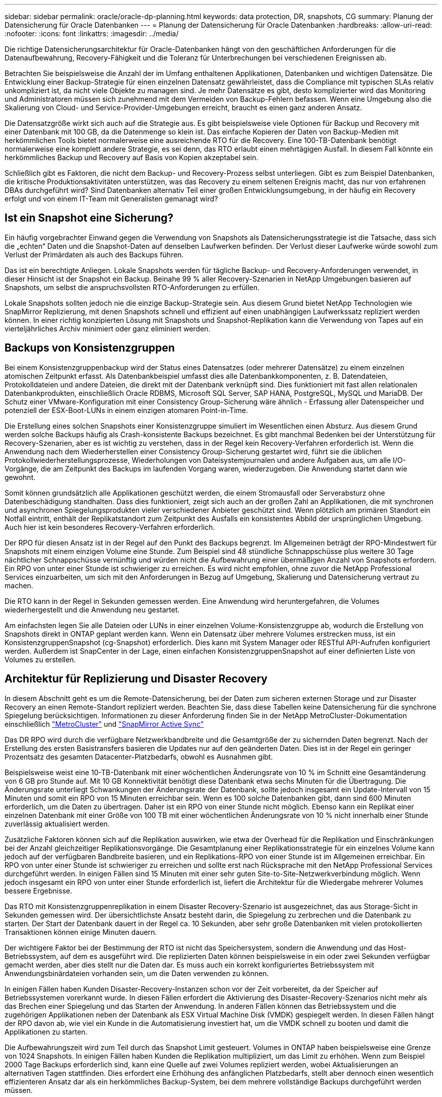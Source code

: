 ---
sidebar: sidebar 
permalink: oracle/oracle-dp-planning.html 
keywords: data protection, DR, snapshots, CG 
summary: Planung der Datensicherung für Oracle Datenbanken 
---
= Planung der Datensicherung für Oracle Datenbanken
:hardbreaks:
:allow-uri-read: 
:nofooter: 
:icons: font
:linkattrs: 
:imagesdir: ../media/


[role="lead"]
Die richtige Datensicherungsarchitektur für Oracle-Datenbanken hängt von den geschäftlichen Anforderungen für die Datenaufbewahrung, Recovery-Fähigkeit und die Toleranz für Unterbrechungen bei verschiedenen Ereignissen ab.

Betrachten Sie beispielsweise die Anzahl der im Umfang enthaltenen Applikationen, Datenbanken und wichtigen Datensätze. Die Entwicklung einer Backup-Strategie für einen einzelnen Datensatz gewährleistet, dass die Compliance mit typischen SLAs relativ unkompliziert ist, da nicht viele Objekte zu managen sind. Je mehr Datensätze es gibt, desto komplizierter wird das Monitoring und Administratoren müssen sich zunehmend mit dem Vermeiden von Backup-Fehlern befassen. Wenn eine Umgebung also die Skalierung von Cloud- und Service-Provider-Umgebungen erreicht, braucht es einen ganz anderen Ansatz.

Die Datensatzgröße wirkt sich auch auf die Strategie aus. Es gibt beispielsweise viele Optionen für Backup und Recovery mit einer Datenbank mit 100 GB, da die Datenmenge so klein ist. Das einfache Kopieren der Daten von Backup-Medien mit herkömmlichen Tools bietet normalerweise eine ausreichende RTO für die Recovery. Eine 100-TB-Datenbank benötigt normalerweise eine komplett andere Strategie, es sei denn, das RTO erlaubt einen mehrtägigen Ausfall. In diesem Fall könnte ein herkömmliches Backup und Recovery auf Basis von Kopien akzeptabel sein.

Schließlich gibt es Faktoren, die nicht dem Backup- und Recovery-Prozess selbst unterliegen. Gibt es zum Beispiel Datenbanken, die kritische Produktionsaktivitäten unterstützen, was das Recovery zu einem seltenen Ereignis macht, das nur von erfahrenen DBAs durchgeführt wird? Sind Datenbanken alternativ Teil einer großen Entwicklungsumgebung, in der häufig ein Recovery erfolgt und von einem IT-Team mit Generalisten gemanagt wird?



== Ist ein Snapshot eine Sicherung?

Ein häufig vorgebrachter Einwand gegen die Verwendung von Snapshots als Datensicherungsstrategie ist die Tatsache, dass sich die „echten“ Daten und die Snapshot-Daten auf denselben Laufwerken befinden. Der Verlust dieser Laufwerke würde sowohl zum Verlust der Primärdaten als auch des Backups führen.

Das ist ein berechtigte Anliegen. Lokale Snapshots werden für tägliche Backup- und Recovery-Anforderungen verwendet, in dieser Hinsicht ist der Snapshot ein Backup. Beinahe 99 % aller Recovery-Szenarien in NetApp Umgebungen basieren auf Snapshots, um selbst die anspruchsvollsten RTO-Anforderungen zu erfüllen.

Lokale Snapshots sollten jedoch nie die einzige Backup-Strategie sein. Aus diesem Grund bietet NetApp Technologien wie SnapMirror Replizierung, mit denen Snapshots schnell und effizient auf einen unabhängigen Laufwerkssatz repliziert werden können. In einer richtig konzipierten Lösung mit Snapshots und Snapshot-Replikation kann die Verwendung von Tapes auf ein vierteljährliches Archiv minimiert oder ganz eliminiert werden.



== Backups von Konsistenzgruppen

Bei einem Konsistenzgruppenbackup wird der Status eines Datensatzes (oder mehrerer Datensätze) zu einem einzelnen atomischen Zeitpunkt erfasst. Als Datenbankbeispiel umfasst dies alle Datenbankkomponenten, z. B. Datendateien, Protokolldateien und andere Dateien, die direkt mit der Datenbank verknüpft sind. Dies funktioniert mit fast allen relationalen Datenbankprodukten, einschließlich Oracle RDBMS, Microsoft SQL Server, SAP HANA, PostgreSQL, MySQL und MariaDB. Der Schutz einer VMware-Konfiguration mit einer Consistency Group-Sicherung wäre ähnlich - Erfassung aller Datenspeicher und potenziell der ESX-Boot-LUNs in einem einzigen atomaren Point-in-Time.

Die Erstellung eines solchen Snapshots einer Konsistenzgruppe simuliert im Wesentlichen einen Absturz. Aus diesem Grund werden solche Backups häufig als Crash-konsistente Backups bezeichnet. Es gibt manchmal Bedenken bei der Unterstützung für Recovery-Szenarien, aber es ist wichtig zu verstehen, dass in der Regel kein Recovery-Verfahren erforderlich ist. Wenn die Anwendung nach dem Wiederherstellen einer Consistency Group-Sicherung gestartet wird, führt sie die üblichen Protokollwiederherstellungsprozesse, Wiederholungen von Dateisystemjournalen und andere Aufgaben aus, um alle I/O-Vorgänge, die am Zeitpunkt des Backups im laufenden Vorgang waren, wiederzugeben. Die Anwendung startet dann wie gewohnt.

Somit können grundsätzlich alle Applikationen geschützt werden, die einem Stromausfall oder Serverabsturz ohne Datenbeschädigung standhalten. Dass dies funktioniert, zeigt sich auch an der großen Zahl an Applikationen, die mit synchronen und asynchronen Spiegelungsprodukten vieler verschiedener Anbieter geschützt sind. Wenn plötzlich am primären Standort ein Notfall eintritt, enthält der Replikatstandort zum Zeitpunkt des Ausfalls ein konsistentes Abbild der ursprünglichen Umgebung. Auch hier ist kein besonderes Recovery-Verfahren erforderlich.

Der RPO für diesen Ansatz ist in der Regel auf den Punkt des Backups begrenzt. Im Allgemeinen beträgt der RPO-Mindestwert für Snapshots mit einem einzigen Volume eine Stunde. Zum Beispiel sind 48 stündliche Schnappschüsse plus weitere 30 Tage nächtlicher Schnappschüsse vernünftig und würden nicht die Aufbewahrung einer übermäßigen Anzahl von Snapshots erfordern. Ein RPO von unter einer Stunde ist schwieriger zu erreichen. Es wird nicht empfohlen, ohne zuvor die NetApp Professional Services einzuarbeiten, um sich mit den Anforderungen in Bezug auf Umgebung, Skalierung und Datensicherung vertraut zu machen.

Die RTO kann in der Regel in Sekunden gemessen werden. Eine Anwendung wird heruntergefahren, die Volumes wiederhergestellt und die Anwendung neu gestartet.

Am einfachsten legen Sie alle Dateien oder LUNs in einer einzelnen Volume-Konsistenzgruppe ab, wodurch die Erstellung von Snapshots direkt in ONTAP geplant werden kann. Wenn ein Datensatz über mehrere Volumes erstrecken muss, ist ein KonsistenzgruppenSnapshot (cg-Snapshot) erforderlich. Dies kann mit System Manager oder RESTful API-Aufrufen konfiguriert werden. Außerdem ist SnapCenter in der Lage, einen einfachen KonsistenzgruppenSnapshot auf einer definierten Liste von Volumes zu erstellen.



== Architektur für Replizierung und Disaster Recovery

In diesem Abschnitt geht es um die Remote-Datensicherung, bei der Daten zum sicheren externen Storage und zur Disaster Recovery an einen Remote-Standort repliziert werden. Beachten Sie, dass diese Tabellen keine Datensicherung für die synchrone Spiegelung berücksichtigen. Informationen zu dieser Anforderung finden Sie in der NetApp MetroCluster-Dokumentation einschließlich link:oracle-dr-mcc-failover.html["MetroCluster"] und link:oracle-dr-smas-overview.html["SnapMirror Active Sync"]

Das DR RPO wird durch die verfügbare Netzwerkbandbreite und die Gesamtgröße der zu sichernden Daten begrenzt. Nach der Erstellung des ersten Basistransfers basieren die Updates nur auf den geänderten Daten. Dies ist in der Regel ein geringer Prozentsatz des gesamten Datacenter-Platzbedarfs, obwohl es Ausnahmen gibt.

Beispielsweise weist eine 10-TB-Datenbank mit einer wöchentlichen Änderungsrate von 10 % im Schnitt eine Gesamtänderung von 6 GB pro Stunde auf. Mit 10 GB Konnektivität benötigt diese Datenbank etwa sechs Minuten für die Übertragung. Die Änderungsrate unterliegt Schwankungen der Änderungsrate der Datenbank, sollte jedoch insgesamt ein Update-Intervall von 15 Minuten und somit ein RPO von 15 Minuten erreichbar sein. Wenn es 100 solche Datenbanken gibt, dann sind 600 Minuten erforderlich, um die Daten zu übertragen. Daher ist ein RPO von einer Stunde nicht möglich. Ebenso kann ein Replikat einer einzelnen Datenbank mit einer Größe von 100 TB mit einer wöchentlichen Änderungsrate von 10 % nicht innerhalb einer Stunde zuverlässig aktualisiert werden.

Zusätzliche Faktoren können sich auf die Replikation auswirken, wie etwa der Overhead für die Replikation und Einschränkungen bei der Anzahl gleichzeitiger Replikationsvorgänge. Die Gesamtplanung einer Replikationsstrategie für ein einzelnes Volume kann jedoch auf der verfügbaren Bandbreite basieren, und ein Replikations-RPO von einer Stunde ist im Allgemeinen erreichbar. Ein RPO von unter einer Stunde ist schwieriger zu erreichen und sollte erst nach Rücksprache mit den NetApp Professional Services durchgeführt werden. In einigen Fällen sind 15 Minuten mit einer sehr guten Site-to-Site-Netzwerkverbindung möglich. Wenn jedoch insgesamt ein RPO von unter einer Stunde erforderlich ist, liefert die Architektur für die Wiedergabe mehrerer Volumes bessere Ergebnisse.

Das RTO mit Konsistenzgruppenreplikation in einem Disaster Recovery-Szenario ist ausgezeichnet, das aus Storage-Sicht in Sekunden gemessen wird. Der übersichtlichste Ansatz besteht darin, die Spiegelung zu zerbrechen und die Datenbank zu starten. Der Start der Datenbank dauert in der Regel ca. 10 Sekunden, aber sehr große Datenbanken mit vielen protokollierten Transaktionen können einige Minuten dauern.

Der wichtigere Faktor bei der Bestimmung der RTO ist nicht das Speichersystem, sondern die Anwendung und das Host-Betriebssystem, auf dem es ausgeführt wird. Die replizierten Daten können beispielsweise in ein oder zwei Sekunden verfügbar gemacht werden, aber dies stellt nur die Daten dar. Es muss auch ein korrekt konfiguriertes Betriebssystem mit Anwendungsbinärdateien vorhanden sein, um die Daten verwenden zu können.

In einigen Fällen haben Kunden Disaster-Recovery-Instanzen schon vor der Zeit vorbereitet, da der Speicher auf Betriebssystemen vorerkannt wurde. In diesen Fällen erfordert die Aktivierung des Disaster-Recovery-Szenarios nicht mehr als das Brechen einer Spiegelung und das Starten der Anwendung. In anderen Fällen können das Betriebssystem und die zugehörigen Applikationen neben der Datenbank als ESX Virtual Machine Disk (VMDK) gespiegelt werden. In diesen Fällen hängt der RPO davon ab, wie viel ein Kunde in die Automatisierung investiert hat, um die VMDK schnell zu booten und damit die Applikationen zu starten.

Die Aufbewahrungszeit wird zum Teil durch das Snapshot Limit gesteuert. Volumes in ONTAP haben beispielsweise eine Grenze von 1024 Snapshots. In einigen Fällen haben Kunden die Replikation multipliziert, um das Limit zu erhöhen. Wenn zum Beispiel 2000 Tage Backups erforderlich sind, kann eine Quelle auf zwei Volumes repliziert werden, wobei Aktualisierungen an alternativen Tagen stattfinden. Dies erfordert eine Erhöhung des anfänglichen Platzbedarfs, stellt aber dennoch einen wesentlich effizienteren Ansatz dar als ein herkömmliches Backup-System, bei dem mehrere vollständige Backups durchgeführt werden müssen.



=== Konsistenzgruppe in einem einzelnen Volume

Am einfachsten werden alle Dateien oder LUNs in einer einzigen Volume-Konsistenzgruppe abgelegt, wodurch SnapMirror und SnapVault Updates direkt im Storage-System geplant werden können. Es ist keine externe Software erforderlich.



=== Konsistenzgruppe mit mehreren Volumes

Wenn eine Datenbank über mehrere Volumes hinweg erstellt werden muss, ist ein KonsistenzgruppenSnapshot (cg-Snapshot) erforderlich. Wie oben erwähnt, kann dies mit System Manager- oder RESTful-API-Aufrufen konfiguriert werden. Außerdem kann SnapCenter einen einfachen KonsistenzgruppenSnapshot auf einer definierten Liste von Volumes erstellen.

Des Weiteren sollte die Verwendung von konsistenten Snapshots mit mehreren Volumes für Disaster Recovery zusätzlich berücksichtigt werden. Bei der Aktualisierung mehrerer Volumes kann es zu einer Katastrophe kommen, während noch ein Transfer durchgeführt wird. Das Ergebnis wäre ein Satz von Volumes, die nicht konsistent sind. In diesem Fall müssen einige Volumes in einen früheren Snapshot-Zustand zurückgesetzt werden, um ein Datenbank-Image zu liefern, das ausfallkonsistent und einsatzbereit ist.



== Disaster Recovery: Aktivierung



=== NFS

Der Prozess zur Aktivierung der Disaster Recovery-Kopie hängt vom Speichertyp ab. Mit NFS können die Dateisysteme auf dem Disaster Recovery-Server vorgemountet werden. Sie befinden sich im schreibgeschützten Zustand und werden Lese- und Schreibzugriff, wenn die Spiegelung beschädigt ist. Dadurch verkürzen sich die RPO-Werte, und der gesamte Disaster Recovery-Prozess ist zuverlässiger, da weniger Teile gemanagt werden müssen.



=== San

Die Aktivierung von SAN-Konfigurationen im Falle einer Disaster Recovery wird komplizierter. Die einfachste Option besteht im Allgemeinen darin, die Spiegelungen vorübergehend zu unterbrechen und die SAN-Ressourcen zu mounten, einschließlich Schritte wie das Erkennen der LVM-Konfiguration (einschließlich anwendungsspezifischer Funktionen wie Oracle Automatic Storage Management [ASM]) und das Hinzufügen von Einträgen zu /etc/fstab.

Dies führt dazu, dass die LUN-Gerätepfade, Namen von Volume-Gruppen und andere Gerätepfade dem Zielserver bekannt werden. Diese Ressourcen können dann heruntergefahren und anschließend die Spiegelungen wiederhergestellt werden. Als Folge dessen befindet sich ein Server, durch den die Applikation schnell online geschaltet werden kann. Die einzelnen Schritte zur Aktivierung von Volume-Gruppen, zum Mounten von Dateisystemen oder zum Starten von Datenbanken und Anwendungen lassen sich einfach automatisieren.

Es ist unbedingt zu beachten, dass die Disaster-Recovery-Umgebung auf dem neuesten Stand ist. Beispielsweise werden neue LUNs wahrscheinlich dem Quellserver hinzugefügt. Das bedeutet, dass die neuen LUNs auf dem Ziel vorab erkannt werden müssen, damit der Disaster-Recovery-Plan wie erwartet funktioniert.
